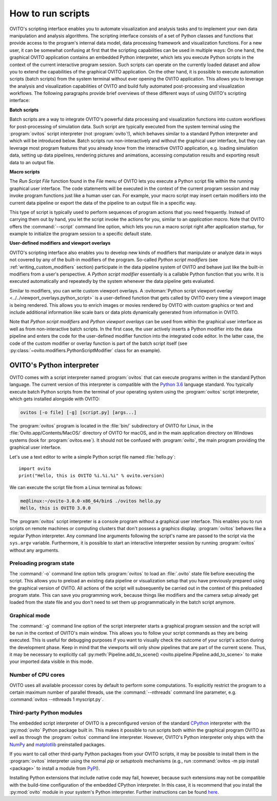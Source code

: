 .. _scripting_running:

==================================
How to run scripts
==================================

OVITO's scripting interface enables you to automate visualization and analysis tasks and to implement your own data manipulation and analysis
algorithms. The scripting interface consists of a set of Python classes and functions that provide access to the program's
internal data model, data processing framework and visualization functions. For a new user, it can be somewhat confusing at first that
the scripting capabilities can be used in multiple ways: On one hand, the graphical OVITO application contains an embedded Python interpreter,
which lets you execute Python scripts in the context of the current interactive program session. Such scripts can operate on the currently
loaded dataset and allow you to extend the capabilities of the graphical OVITO application.
On the other hand, it is possible to execute automation scripts (batch scripts) from the system terminal without ever opening the
OVITO application. This allows you to leverage the analysis and visualization capabilities of OVITO
and build fully automated post-processing and visualization workflows.
The following paragraphs provide brief overviews of these different ways of using OVITO's scripting interface:

**Batch scripts**

Batch scripts are a way to integrate OVITO's powerful data processing and visualization functions into custom
workflows for post-processing of simulation data. Such script are typically executed from the system terminal using the :program:`ovitos`
script interpreter (not :program:`ovito`!), which behaves similar to a standard Python interpreter and which will be introduced below.
Batch scripts run non-interactively and without the graphical user interface, but they can leverage most program features that
you already know from the interactive OVITO application, e.g. loading simulation data, setting up data pipelines, rendering pictures and animations,
accessing computation results and exporting result data to an output file.

**Macro scripts**

The *Run Script File* function found in the *File* menu of OVITO lets you execute a Python script file within the running graphical user interface.
The code statements will be executed in the context of the current program session and may invoke program functions just like a human user can.
For example, your macro script may insert certain modifiers into the current data pipeline or export the data of the pipeline to an
output file in a specific way.

This type of script is typically used to perform sequences of program actions that you need frequently.
Instead of carrying them out by hand, you let the script invoke the actions for you, similar to an *application macro*.
Note that OVITO offers the :command:`--script` command line option, which lets you run a macro script right after application startup,
for example to initialize the program session to a specific default state.

**User-defined modifiers and viewport overlays**

OVITO's scripting interface also enables you to develop new kinds of modifiers that manipulate or analyze data
in ways not covered by any of the built-in modifiers of the program. So-called *Python script modifiers* (see :ref:`writing_custom_modifiers` section)
participate in the data pipeline system of OVITO and behave just like the built-in modifiers from a user's perspective.
A *Python script modifier* essentially is a callable Python function that you write. It is executed automatically and repeatedly by the
system whenever the data pipeline gets evaluated.

Similar to modifiers, you can write custom viewport overlays. A :ovitoman:`Python script viewport overlay <../../viewport_overlays.python_script>` is a
user-defined function that gets called by OVITO every time a viewport image is being rendered. This allows you to enrich images or movies rendered by
OVITO with custom graphics or text and include additional information like scale bars or data plots dynamically generated from information in OVITO.

Note that *Python script modifiers* and *Python viewport overlays* can be used from within the graphical user interface
as well as from non-interactive batch scripts. In the first case, the user actively inserts a Python modifier into the
data pipeline and enters the code for the user-defined modifier function into the integrated code editor. In the latter case,
the code of the custom modifier or overlay function is part of the batch script itself (see :py:class:`~ovito.modifiers.PythonScriptModifier` class for an example).

.. _ovitos_interpreter:

OVITO's Python interpreter
----------------------------------

OVITO comes with a script interpreter named :program:`ovitos` that can execute programs written in the standard Python language.
The current version of this interpreter is compatible with the `Python 3.6 <https://docs.python.org/3.6/>`__ language standard.
You typically execute batch Python scripts from the terminal of your operating system using the :program:`ovitos` script interpreter, which gets installed
alongside with OVITO:

.. code-block:: shell-session

	ovitos [-o file] [-g] [script.py] [args...]

The :program:`ovitos` program is located in the :file:`bin/` subdirectory of OVITO for Linux, in the
:file:`Ovito.app/Contents/MacOS/` directory of OVITO for macOS, and in the main application directory
on Windows systems (look for :program:`ovitos.exe`). It should not be confused with :program:`ovito`, the main program
providing the graphical user interface.

Let's use a text editor to write a simple Python script file named :file:`hello.py`::

	import ovito
	print("Hello, this is OVITO %i.%i.%i" % ovito.version)

We can execute the script file from a Linux terminal as follows:

.. code-block:: shell-session

	me@linux:~/ovito-3.0.0-x86_64/bin$ ./ovitos hello.py
	Hello, this is OVITO 3.0.0

The :program:`ovitos` script interpreter is a console program without a graphical user interface.
This enables you to run scripts on remote machines or computing clusters that don't possess a graphics display.
:program:`ovitos` behaves like a regular Python interpreter. Any command line arguments following the
script's name are passed to the script via the ``sys.argv`` variable. Furthermore, it is possible to start
an interactive interpreter session by running :program:`ovitos` without any arguments.

.. _preloading_program_state:

Preloading program state
^^^^^^^^^^^^^^^^^^^^^^^^^^^^^^^

The :command:`-o` command line option tells :program:`ovitos` to load an :file:`.ovito` state file before executing the
script. This allows you to preload an existing data pipeline or visualization setup that you have
previously prepared using the graphical version of OVITO. All actions of the script will subsequently be carried out in the context of this preloaded program state.
This can save you programming work, because things like modifiers and the camera setup already get loaded from the state file and
you don't need to set them up programmatically in the batch script anymore.

Graphical mode
^^^^^^^^^^^^^^^^^^^^^^^^^^^^^^^^^^^^

The :command:`-g` command line option of the script interpreter starts a graphical program session and the script
will be run in the context of OVITO's main window. This allows you to follow your script commands as they are being
executed. This is useful for debugging purposes if you want to visually check the outcome of your script's action during the
development phase. Keep in mind that the viewports will only show pipelines that are part of the current scene.
Thus, it may be necessary to explicitly call :py:meth:`Pipeline.add_to_scene() <ovito.pipeline.Pipeline.add_to_scene>`
to make your imported data visible in this mode.

Number of CPU cores
^^^^^^^^^^^^^^^^^^^^^^^^^^^^^^^^^^^^^^^^^^^^^^^^^^^^^^^^^^

OVITO uses all available processor cores by default to perform some computations. To explicitly restrict the program
to a certain maximum number of parallel threads, use the :command:`--nthreads` command line parameter, e.g. :command:`ovitos --nthreads 1 myscript.py`.

.. _use_ovito_with_system_interpreter:

Third-party Python modules
^^^^^^^^^^^^^^^^^^^^^^^^^^^^^^^^^^^^^^^^^^^^^^^^^^^^^^^^^^

The embedded script interpreter of OVITO is a preconfigured version of the standard `CPython <https://en.wikipedia.org/wiki/CPython>`__ interpreter with the
:py:mod:`ovito` Python package built in. This makes it possible to run scripts both within the graphical program OVITO as well as through the :program:`ovitos`
command line interpreter. However, OVITO's Python interpreter only ships with the `NumPy <http://www.numpy.org/>`__ and `matplotlib <http://matplotlib.org/>`__
preinstalled packages.

If you want to call other third-party Python packages from your OVITO scripts, it may be possible to install them in the
:program:`ovitos` interpreter using the normal *pip* or *setuptools* mechanisms
(e.g., run :command:`ovitos -m pip install <package>` to install a module from `PyPI <https://pypi.org>`__).

Installing Python extensions that include native code may fail, however, because such extensions may not be compatible
with the build-time configuration of the embedded CPython interpreter. In this case, it is recommend that you install
the :py:mod:`ovito` module in your system's Python interpreter. Further instructions can be found `here <https://pypi.org/project/ovito/>`__.
